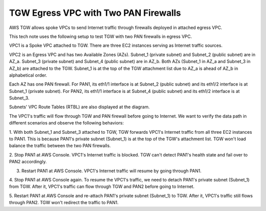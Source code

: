 .. meta::
  :description: TGW Egress VPC
  :keywords: AWS TGW, TGW orchestrator, Egress VPC, PAN Firewall


=========================================================
TGW Egress VPC with Two PAN Firewalls
=========================================================

AWS TGW allows spoke VPCs to send Internet traffic through firewalls deployed in attached egress VPC.

This tech note uses the following setup to test TGW with two PAN firewalls in egress VPC.

VPC1 is a Spoke VPC attached to TGW. There are three EC2 instances serving as Internet traffic sources.

VPC2 is an Egress VPC and has two Available Zones (AZs). Subnet_1 (private subnet) and Subnet_2 (public subnet)
are in AZ_a. Subnet_3 (private subnet) and Subnet_4 (public subnet) are in AZ_b. Both AZs (Subnet_1 in AZ_a and
Subnet_3 in AZ_b) are attached to the TGW. Subnet_1 is at the top of the TGW attachment list due to AZ_a is ahead
of AZ_b in alphabetical order.

Each AZ has one PAN firewall. For PAN1, its eth1/1 interface is at Subnet_2 (public subnet) and its eth1/2
interface is at Subnet_1 (private subnet). For PAN2, its eth1/1 interface is at Subnet_4 (public subnet) and
its eth1/2 interface is at Subnet_3.

Subnets' VPC Route Tables (RTBL) are also displayed at the diagram.

|tgw_egress|

The VPC1's traffic will flow through TGW and PAN firewall before going to Internet. We want to verify the data
path in different scenarios and observe the following behaviors:

1. With both Subnet_1 and Subnet_3 attached to TGW, TGW forwards VPC1's Internet traffic from all three EC2
instances to PAN1. This is because PAN1's private subnet (Subnet_1) is at the top of the TGW's attachment list.
TGW won't load balance the traffic between the two PAN firewalls.

2. Stop PAN1 at AWS Console. VPC1's Internet traffic is blocked. TGW can't detect PAN1's health state and fail
over to PAN2 accordingly.

3. Restart PAN1 at AWS Console. VPC1's Internet traffic will resume by going through PAN1.

4. Stop PAN1 at AWS Console again. To resume the VPC1's traffic, we need to detach PAN1's private subnet (Subnet_1)
from TGW. After it, VPC1's traffic can flow through TGW and PAN2 before going to Internet.

5. Restart PAN1 at AWS Console and re-attach PAN1's private subnet (Subnet_1) to TGW. After it, VPC1's traffic
still flows through PAN2. TGW won't redirect the traffic to PAN1.


.. |tgw_egress| image:: tgw_egress_media/tgw_egress.png
   :scale: 70%

.. add in the disqus tag

.. disqus::

